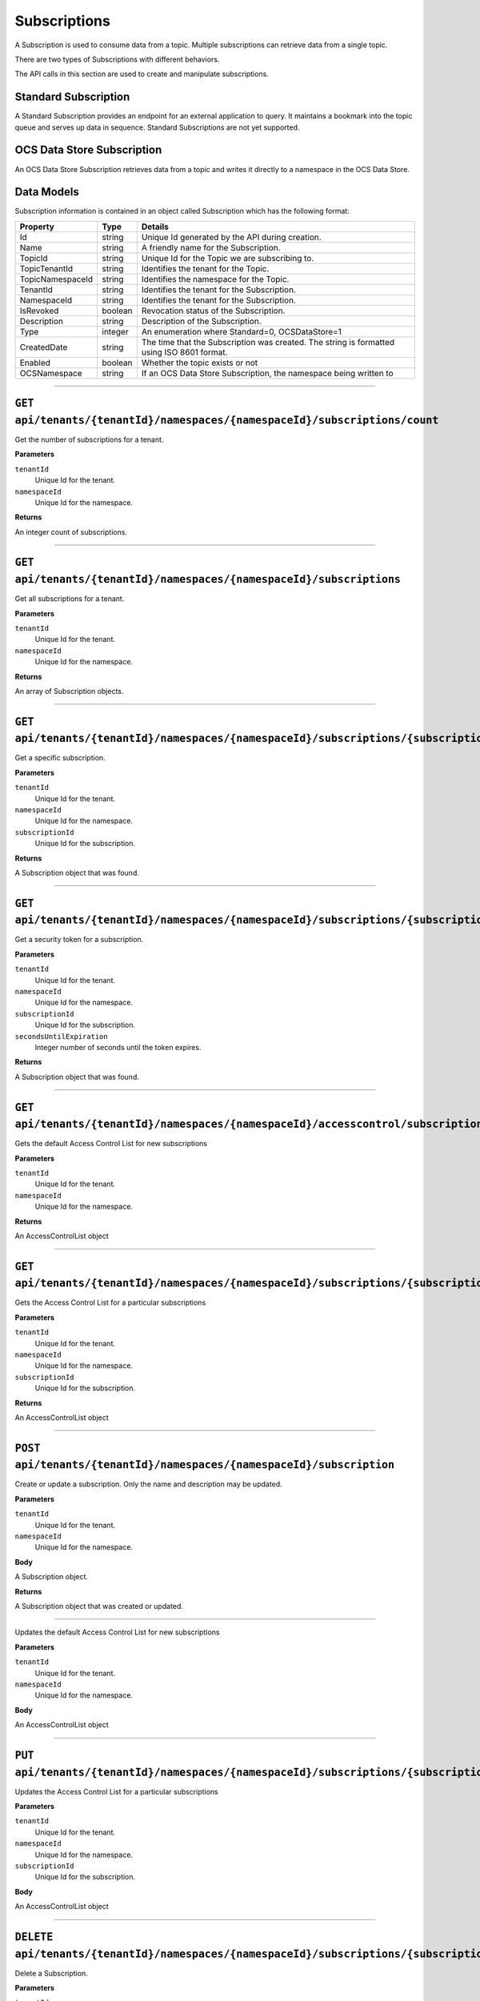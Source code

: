 Subscriptions 
=============


A Subscription is used to consume data from a topic. Multiple subscriptions can retrieve data from a single topic.  

There are two types of Subscriptions with different behaviors. 

The API calls in this section are used to create and manipulate subscriptions.  

Standard Subscription 
---------------------

A Standard Subscription provides an endpoint for an external application to query. It maintains a bookmark into the topic queue and serves up data in sequence. 
Standard Subscriptions are not yet supported.


OCS Data Store Subscription 
---------------

An OCS Data Store Subscription retrieves data from a topic and writes it directly to a namespace in the OCS Data Store. 

Data Models 
-----------

Subscription information is contained in an object called Subscription which has the following format: 

+----------------------+-------------------------+----------------------------------------+
| Property             | Type                    | Details                                |
+======================+=========================+========================================+
| Id                   | string                  | Unique Id generated by the API during  |
|                      |                         | creation.                              |
+----------------------+-------------------------+----------------------------------------+
| Name                 | string                  | A friendly name for the Subscription.  |
+----------------------+-------------------------+----------------------------------------+
| TopicId              | string                  | Unique Id for the Topic we are         |
|                      |                         | subscribing to.                        |
+----------------------+-------------------------+----------------------------------------+
| TopicTenantId        | string                  | Identifies the tenant for the Topic.   |
+----------------------+-------------------------+----------------------------------------+
| TopicNamespaceId     | string                  | Identifies the namespace for the Topic.|
+----------------------+-------------------------+----------------------------------------+
| TenantId             | string                  | Identifies the tenant for the          |
|                      |                         | Subscription.                          |
+----------------------+-------------------------+----------------------------------------+
| NamespaceId          | string                  | Identifies the tenant for the          |
|                      |                         | Subscription.                          |
+----------------------+-------------------------+----------------------------------------+
| IsRevoked            | boolean                 | Revocation status of the Subscription. |
+----------------------+-------------------------+----------------------------------------+
| Description          | string                  | Description of the Subscription.       |
+----------------------+-------------------------+----------------------------------------+
| Type                 | integer                 | An enumeration where Standard=0,       |
|                      |                         | OCSDataStore=1                         |
+----------------------+-------------------------+----------------------------------------+
| CreatedDate          | string                  | The time that the Subscription was     |
|                      |                         | created. The string is formatted using |
|                      |                         | ISO 8601 format.                       |
+----------------------+-------------------------+----------------------------------------+
| Enabled              | boolean                 | Whether the topic exists or not        |
+----------------------+-------------------------+----------------------------------------+
| OCSNamespace         | string                  | If an OCS Data Store Subscription,     |
|                      |                         | the namespace being written to         |
+----------------------+-------------------------+----------------------------------------+

***************

``GET api/tenants/{tenantId}/namespaces/{namespaceId}/subscriptions/count``
-------------------------------------------------

Get the number of subscriptions for a tenant.  

**Parameters**

``tenantId``
  Unique Id for the tenant. 
``namespaceId``
  Unique Id for the namespace.   

**Returns**

An integer count of subscriptions. 

*****************

``GET api/tenants/{tenantId}/namespaces/{namespaceId}/subscriptions``
---------------------------------------------

Get all subscriptions for a tenant. 

**Parameters**

``tenantId``
  Unique Id for the tenant. 
``namespaceId``
  Unique Id for the namespace. 
  
**Returns**

An array of Subscription objects. 

*********************

``GET api/tenants/{tenantId}/namespaces/{namespaceId}/subscriptions/{subscriptionId}``
---------------------------------------------------------------

Get a specific subscription. 

**Parameters**

``tenantId``
  Unique Id for the tenant. 
``namespaceId``
  Unique Id for the namespace. 
``subscriptionId``
  Unique Id for the subscription. 

**Returns**

A Subscription object that was found. 

*************************

``GET api/tenants/{tenantId}/namespaces/{namespaceId}/subscriptions/{subscriptionId}/{secondsUntilExpiration}``
---------------------------------------------------------------------------------------

Get a security token for a subscription. 

**Parameters**

``tenantId``
  Unique Id for the tenant. 
``namespaceId``
  Unique Id for the namespace. 
``subscriptionId``
  Unique Id for the subscription. 
``secondsUntilExpiration``
  Integer number of seconds until the token expires. 

**Returns**

A Subscription object that was found. 

*****************

``GET api/tenants/{tenantId}/namespaces/{namespaceId}/accesscontrol/subscriptions``
--------------------------------------------

Gets the default Access Control List for new subscriptions

**Parameters**

``tenantId``
  Unique Id for the tenant. 
``namespaceId``
  Unique Id for the namespace. 

**Returns**

An AccessControlList object 

*******************

``GET api/tenants/{tenantId}/namespaces/{namespaceId}/subscriptions/{subscriptionId}/accesscontrol``
--------------------------------------------

Gets the Access Control List for a particular subscriptions

**Parameters**

``tenantId``
  Unique Id for the tenant. 
``namespaceId``
  Unique Id for the namespace. 
``subscriptionId``
  Unique Id for the subscription. 

**Returns**

An AccessControlList object 

*******************

``POST api/tenants/{tenantId}/namespaces/{namespaceId}/subscription``
--------------------------------------------

Create or update a subscription. Only the name and description may be updated. 

**Parameters**

``tenantId``
  Unique Id for the tenant. 
``namespaceId``
  Unique Id for the namespace. 

**Body**

A Subscription object. 

**Returns**

A Subscription object that was created or updated. 

*******************

Updates the default Access Control List for new subscriptions

**Parameters**

``tenantId``
  Unique Id for the tenant. 
``namespaceId``
  Unique Id for the namespace. 

**Body**

An AccessControlList object 

*******************

``PUT api/tenants/{tenantId}/namespaces/{namespaceId}/subscriptions/{subscriptionId}/accesscontrol``
--------------------------------------------

Updates the Access Control List for a particular subscriptions

**Parameters**

``tenantId``
  Unique Id for the tenant. 
``namespaceId``
  Unique Id for the namespace. 
``subscriptionId``
  Unique Id for the subscription. 

**Body**

An AccessControlList object 

*******************

``DELETE api/tenants/{tenantId}/namespaces/{namespaceId}/subscriptions/{subscriptionId}``
-----------------------------------------------------------------

Delete a Subscription. 

**Parameters**

``tenantId``
  Unique Id for the tenant. 
``subscriptionId``
  Unique Id for the subscription. 
